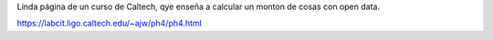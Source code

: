 Linda página de un curso de Caltech, qye enseña a calcular
un monton de cosas con open data.

https://labcit.ligo.caltech.edu/~ajw/ph4/ph4.html

